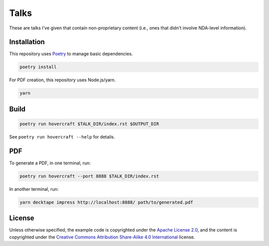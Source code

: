 Talks
=====

These are talks I've given that contain non-proprietary content (i.e., ones that didn't involve
NDA-level information).

Installation
------------

This repository uses `Poetry`_ to manage basic dependencies.

.. code:: shell

   poetry install

For PDF creation, this repository uses Node.js/yarn.

.. code:: shell

   yarn

Build
-----

.. code:: shell

   poetry run hovercraft $TALK_DIR/index.rst $OUTPUT_DIR

See ``poetry run hovercraft --help`` for details.

PDF
---

To generate a PDF, in one terminal, run:

.. code:: shell

   poetry run hovercraft --port 8888 $TALK_DIR/index.rst

In another terminal, run:

.. code:: shell

   yarn decktape impress http://localhost:8888/ path/to/generated.pdf

License
-------

Unless otherwise specified, the example code is copyrighted under the `Apache License 2.0`_, and the
content is copyrighted under the `Creative Commons Attribution Share-Alike 4.0 International`_
license.

.. _Poetry: https://python-poetry.org/
.. _Apache License 2.0: https://www.apache.org/licenses/LICENSE-2.0
.. _Creative Commons Attribution Share-Alike 4.0 International:
   https://creativecommons.org/licenses/by-sa/4.0/
